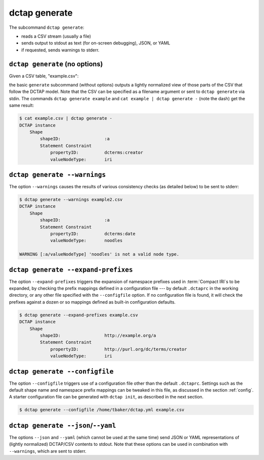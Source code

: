 .. _cli_generate:

dctap generate
^^^^^^^^^^^^^^

The subcommand ``dctap generate``:

- reads a CSV stream (usually a file)
- sends output to stdout as text (for on-screen debugging), JSON, or YAML
- if requested, sends warnings to stderr.

``dctap generate`` (no options)
...............................

Given a CSV table, "example.csv":

.. csv-table:: 
   :file: example.csv
   :header-rows: 1

the basic ``generate`` subcommand (without options) outputs a lightly normalized view of those parts of the CSV that follow the DCTAP model. Note that the CSV can be specified as a filename argument or sent to ``dctap generate`` via stdin. The commands ``dctap generate example`` and ``cat example | dctap generate -`` (note the dash) get the same result:

.. code-block:: bash

    $ cat example.csv | dctap generate -
    DCTAP instance
        Shape
            shapeID:                 :a
            Statement Constraint
                propertyID:          dcterms:creator
                valueNodeType:       iri

``dctap generate --warnings``
.............................

The option ``--warnings`` causes the results of various consistency checks (as detailed below) to be sent to stderr:

.. code-block:: bash

    $ dctap generate --warnings example2.csv
    DCTAP instance
        Shape
            shapeID:                 :a
            Statement Constraint
                propertyID:          dcterms:date
                valueNodeType:       noodles

    WARNING [:a/valueNodeType] 'noodles' is not a valid node type.

``dctap generate --expand-prefixes``
....................................

The option ``--expand-prefixes`` triggers the expansion of namespace prefixes used in :term:`Compact IRI`\s to be expanded, by checking the prefix mappings defined in a configuration file --- by default ``.dctaprc`` in the working directory, or any other file specified with the ``--configfile`` option. If no configuration file is found, it will check the prefixes against a dozen or so mappings defined as built-in configuration defaults.

.. code-block:: bash

    $ dctap generate --expand-prefixes example.csv
    DCTAP instance
        Shape
            shapeID:                 http://example.org/a
            Statement Constraint
                propertyID:          http://purl.org/dc/terms/creator
                valueNodeType:       iri

``dctap generate --configfile``
...............................

The option ``--configfile`` triggers use of a configuration file other than the default ``.dctaprc``. Settings such as the default shape name and namespace prefix mappings can be tweaked in this file, as discussed in the section :ref:`config`. A starter configuration file can be generated with ``dctap init``, as described in the next section.

.. code-block:: bash

    $ dctap generate --configfile /home/tbaker/dctap.yml example.csv


``dctap generate --json``/``--yaml``
....................................

The options ``--json`` and ``--yaml`` (which cannot be used at the same time) send JSON or YAML representations of (lightly normalized) DCTAP/CSV contents to stdout. Note that these options can be used in combination with ``--warnings``, which are sent to stderr.
